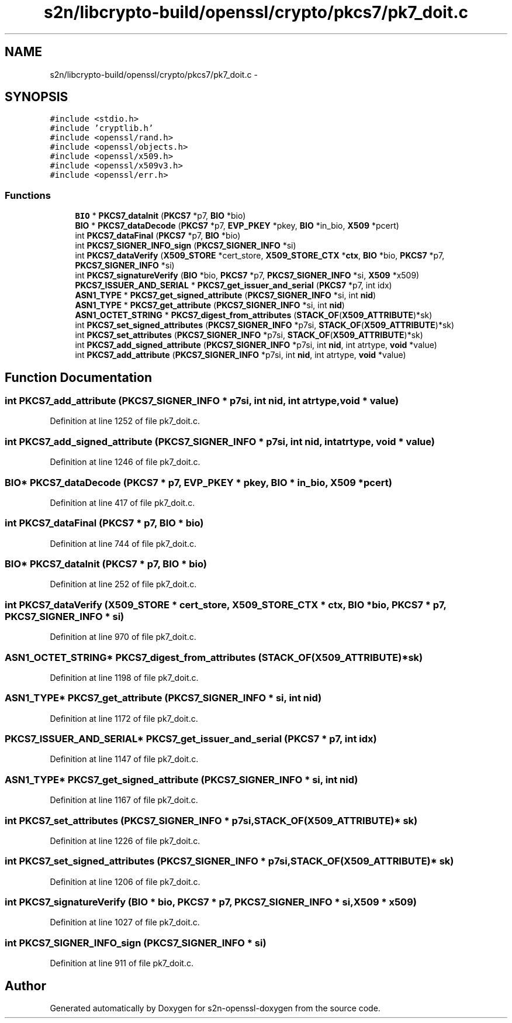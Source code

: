 .TH "s2n/libcrypto-build/openssl/crypto/pkcs7/pk7_doit.c" 3 "Thu Jun 30 2016" "s2n-openssl-doxygen" \" -*- nroff -*-
.ad l
.nh
.SH NAME
s2n/libcrypto-build/openssl/crypto/pkcs7/pk7_doit.c \- 
.SH SYNOPSIS
.br
.PP
\fC#include <stdio\&.h>\fP
.br
\fC#include 'cryptlib\&.h'\fP
.br
\fC#include <openssl/rand\&.h>\fP
.br
\fC#include <openssl/objects\&.h>\fP
.br
\fC#include <openssl/x509\&.h>\fP
.br
\fC#include <openssl/x509v3\&.h>\fP
.br
\fC#include <openssl/err\&.h>\fP
.br

.SS "Functions"

.in +1c
.ti -1c
.RI "\fBBIO\fP * \fBPKCS7_dataInit\fP (\fBPKCS7\fP *p7, \fBBIO\fP *bio)"
.br
.ti -1c
.RI "\fBBIO\fP * \fBPKCS7_dataDecode\fP (\fBPKCS7\fP *p7, \fBEVP_PKEY\fP *pkey, \fBBIO\fP *in_bio, \fBX509\fP *pcert)"
.br
.ti -1c
.RI "int \fBPKCS7_dataFinal\fP (\fBPKCS7\fP *p7, \fBBIO\fP *bio)"
.br
.ti -1c
.RI "int \fBPKCS7_SIGNER_INFO_sign\fP (\fBPKCS7_SIGNER_INFO\fP *si)"
.br
.ti -1c
.RI "int \fBPKCS7_dataVerify\fP (\fBX509_STORE\fP *cert_store, \fBX509_STORE_CTX\fP *\fBctx\fP, \fBBIO\fP *bio, \fBPKCS7\fP *p7, \fBPKCS7_SIGNER_INFO\fP *si)"
.br
.ti -1c
.RI "int \fBPKCS7_signatureVerify\fP (\fBBIO\fP *bio, \fBPKCS7\fP *p7, \fBPKCS7_SIGNER_INFO\fP *si, \fBX509\fP *x509)"
.br
.ti -1c
.RI "\fBPKCS7_ISSUER_AND_SERIAL\fP * \fBPKCS7_get_issuer_and_serial\fP (\fBPKCS7\fP *p7, int idx)"
.br
.ti -1c
.RI "\fBASN1_TYPE\fP * \fBPKCS7_get_signed_attribute\fP (\fBPKCS7_SIGNER_INFO\fP *si, int \fBnid\fP)"
.br
.ti -1c
.RI "\fBASN1_TYPE\fP * \fBPKCS7_get_attribute\fP (\fBPKCS7_SIGNER_INFO\fP *si, int \fBnid\fP)"
.br
.ti -1c
.RI "\fBASN1_OCTET_STRING\fP * \fBPKCS7_digest_from_attributes\fP (\fBSTACK_OF\fP(\fBX509_ATTRIBUTE\fP)*sk)"
.br
.ti -1c
.RI "int \fBPKCS7_set_signed_attributes\fP (\fBPKCS7_SIGNER_INFO\fP *p7si, \fBSTACK_OF\fP(\fBX509_ATTRIBUTE\fP)*sk)"
.br
.ti -1c
.RI "int \fBPKCS7_set_attributes\fP (\fBPKCS7_SIGNER_INFO\fP *p7si, \fBSTACK_OF\fP(\fBX509_ATTRIBUTE\fP)*sk)"
.br
.ti -1c
.RI "int \fBPKCS7_add_signed_attribute\fP (\fBPKCS7_SIGNER_INFO\fP *p7si, int \fBnid\fP, int atrtype, \fBvoid\fP *value)"
.br
.ti -1c
.RI "int \fBPKCS7_add_attribute\fP (\fBPKCS7_SIGNER_INFO\fP *p7si, int \fBnid\fP, int atrtype, \fBvoid\fP *value)"
.br
.in -1c
.SH "Function Documentation"
.PP 
.SS "int PKCS7_add_attribute (\fBPKCS7_SIGNER_INFO\fP * p7si, int nid, int atrtype, \fBvoid\fP * value)"

.PP
Definition at line 1252 of file pk7_doit\&.c\&.
.SS "int PKCS7_add_signed_attribute (\fBPKCS7_SIGNER_INFO\fP * p7si, int nid, int atrtype, \fBvoid\fP * value)"

.PP
Definition at line 1246 of file pk7_doit\&.c\&.
.SS "\fBBIO\fP* PKCS7_dataDecode (\fBPKCS7\fP * p7, \fBEVP_PKEY\fP * pkey, \fBBIO\fP * in_bio, \fBX509\fP * pcert)"

.PP
Definition at line 417 of file pk7_doit\&.c\&.
.SS "int PKCS7_dataFinal (\fBPKCS7\fP * p7, \fBBIO\fP * bio)"

.PP
Definition at line 744 of file pk7_doit\&.c\&.
.SS "\fBBIO\fP* PKCS7_dataInit (\fBPKCS7\fP * p7, \fBBIO\fP * bio)"

.PP
Definition at line 252 of file pk7_doit\&.c\&.
.SS "int PKCS7_dataVerify (\fBX509_STORE\fP * cert_store, \fBX509_STORE_CTX\fP * ctx, \fBBIO\fP * bio, \fBPKCS7\fP * p7, \fBPKCS7_SIGNER_INFO\fP * si)"

.PP
Definition at line 970 of file pk7_doit\&.c\&.
.SS "\fBASN1_OCTET_STRING\fP* PKCS7_digest_from_attributes (\fBSTACK_OF\fP(\fBX509_ATTRIBUTE\fP)* sk)"

.PP
Definition at line 1198 of file pk7_doit\&.c\&.
.SS "\fBASN1_TYPE\fP* PKCS7_get_attribute (\fBPKCS7_SIGNER_INFO\fP * si, int nid)"

.PP
Definition at line 1172 of file pk7_doit\&.c\&.
.SS "\fBPKCS7_ISSUER_AND_SERIAL\fP* PKCS7_get_issuer_and_serial (\fBPKCS7\fP * p7, int idx)"

.PP
Definition at line 1147 of file pk7_doit\&.c\&.
.SS "\fBASN1_TYPE\fP* PKCS7_get_signed_attribute (\fBPKCS7_SIGNER_INFO\fP * si, int nid)"

.PP
Definition at line 1167 of file pk7_doit\&.c\&.
.SS "int PKCS7_set_attributes (\fBPKCS7_SIGNER_INFO\fP * p7si, \fBSTACK_OF\fP(\fBX509_ATTRIBUTE\fP)* sk)"

.PP
Definition at line 1226 of file pk7_doit\&.c\&.
.SS "int PKCS7_set_signed_attributes (\fBPKCS7_SIGNER_INFO\fP * p7si, \fBSTACK_OF\fP(\fBX509_ATTRIBUTE\fP)* sk)"

.PP
Definition at line 1206 of file pk7_doit\&.c\&.
.SS "int PKCS7_signatureVerify (\fBBIO\fP * bio, \fBPKCS7\fP * p7, \fBPKCS7_SIGNER_INFO\fP * si, \fBX509\fP * x509)"

.PP
Definition at line 1027 of file pk7_doit\&.c\&.
.SS "int PKCS7_SIGNER_INFO_sign (\fBPKCS7_SIGNER_INFO\fP * si)"

.PP
Definition at line 911 of file pk7_doit\&.c\&.
.SH "Author"
.PP 
Generated automatically by Doxygen for s2n-openssl-doxygen from the source code\&.
